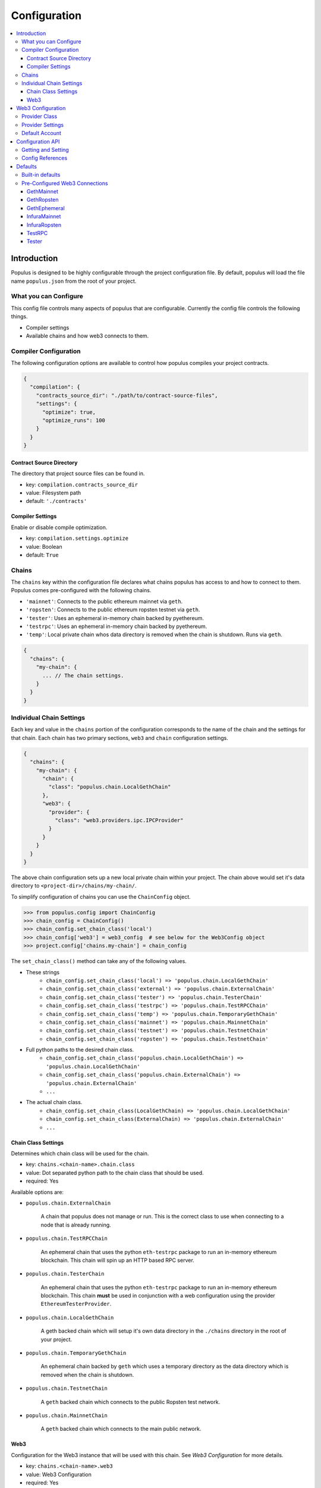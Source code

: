 Configuration
=============

.. contents:: :local:

Introduction
------------

Populus is designed to be highly configurable through the project configuration
file.  By default, populus will load the file name ``populus.json`` from the
root of your project.

What you can Configure
^^^^^^^^^^^^^^^^^^^^^^

This config file controls many aspects of populus that are configurable.
Currently the config file controls the following things.

* Compiler settings
* Available chains and how web3 connects to them.



Compiler Configuration
^^^^^^^^^^^^^^^^^^^^^^

The following configuration options are available to control how populus
compiles your project contracts.

.. code-block:: javascript

    {
      "compilation": {
        "contracts_source_dir": "./path/to/contract-source-files",
        "settings": {
          "optimize": true,
          "optimize_runs": 100
        }
      }
    }

Contract Source Directory
"""""""""""""""""""""""""

The directory that project source files can be found in.

* key: ``compilation.contracts_source_dir``
* value: Filesystem path
* default: ``'./contracts'``


Compiler Settings
"""""""""""""""""

Enable or disable compile optimization.

* key: ``compilation.settings.optimize``
* value: Boolean
* default: ``True``


Chains
^^^^^^

The ``chains`` key within the configuration file declares what chains populus
has access to and how to connect to them.  Populus comes pre-configured with
the following chains.

* ``'mainnet'``: Connects to the public ethereum mainnet via ``geth``.
* ``'ropsten'``: Connects to the public ethereum ropsten testnet via ``geth``.
* ``'tester'``: Uses an ephemeral in-memory chain backed by pyethereum.
* ``'testrpc'``: Uses an ephemeral in-memory chain backed by pyethereum.
* ``'temp'``: Local private chain whos data directory is removed when the chain
  is shutdown.  Runs via ``geth``.

.. code-block:: javascript

    {
      "chains": {
        "my-chain": {
          ... // The chain settings.
        }
      }
    }


Individual Chain Settings
^^^^^^^^^^^^^^^^^^^^^^^^^

Each key and value in the ``chains`` portion of the configuration corresponds
to the name of the chain and the settings for that chain.  Each chain has two
primary sections, ``web3`` and ``chain`` configuration settings.

.. code-block:: javascript

    {
      "chains": {
        "my-chain": {
          "chain": {
            "class": "populus.chain.LocalGethChain"
          },
          "web3": {
            "provider": {
              "class": "web3.providers.ipc.IPCProvider"
            }
          }
        }
      }
    }

The above chain configuration sets up a new local private chain within your
project.  The chain above would set it's data directory to
``<project-dir>/chains/my-chain/``.

To simplify configuration of chains you can use the ``ChainConfig`` object.

.. code-block:: python

    >>> from populus.config import ChainConfig
    >>> chain_config = ChainConfig()
    >>> chain_config.set_chain_class('local')
    >>> chain_config['web3'] = web3_config  # see below for the Web3Config object
    >>> project.config['chains.my-chain'] = chain_config

The ``set_chain_class()`` method can take any of the following values.

- These strings
    - ``chain_config.set_chain_class('local') => 'populus.chain.LocalGethChain'``
    - ``chain_config.set_chain_class('external') => 'populus.chain.ExternalChain'``
    - ``chain_config.set_chain_class('tester') => 'populus.chain.TesterChain'``
    - ``chain_config.set_chain_class('testrpc') => 'populus.chain.TestRPCChain'``
    - ``chain_config.set_chain_class('temp') => 'populus.chain.TemporaryGethChain'``
    - ``chain_config.set_chain_class('mainnet') => 'populus.chain.MainnetChain'``
    - ``chain_config.set_chain_class('testnet') => 'populus.chain.TestnetChain'``
    - ``chain_config.set_chain_class('ropsten') => 'populus.chain.TestnetChain'``
- Full python paths to the desired chain class.
    - ``chain_config.set_chain_class('populus.chain.LocalGethChain') => 'populus.chain.LocalGethChain'``
    - ``chain_config.set_chain_class('populus.chain.ExternalChain') => 'populus.chain.ExternalChain'``
    - ``...``
- The actual chain class.
    - ``chain_config.set_chain_class(LocalGethChain) => 'populus.chain.LocalGethChain'``
    - ``chain_config.set_chain_class(ExternalChain) => 'populus.chain.ExternalChain'``
    - ``...``


Chain Class Settings
""""""""""""""""""""

Determines which chain class will be used for the chain.

* key: ``chains.<chain-name>.chain.class``
* value: Dot separated python path to the chain class that should be used.
* required: Yes

Available options are:

* ``populus.chain.ExternalChain``

    A chain that populus does not manage or run.  This is the correct class to
    use when connecting to a node that is already running.

* ``populus.chain.TestRPCChain``

    An ephemeral chain that uses the python ``eth-testrpc`` package to run an
    in-memory ethereum blockchain.  This chain will spin up an HTTP based RPC
    server.

* ``populus.chain.TesterChain``

    An ephemeral chain that uses the python ``eth-testrpc`` package to run an
    in-memory ethereum blockchain.  This chain **must** be used in conjunction
    with a web configuration using the provider ``EthereumTesterProvider``.

* ``populus.chain.LocalGethChain``

    A geth backed chain which will setup it's own data directory in the
    ``./chains`` directory in the root of your project.

* ``populus.chain.TemporaryGethChain``

    An ephemeral chain backed by ``geth`` which uses a temporary directory as
    the data directory which is removed when the chain is shutdown.

* ``populus.chain.TestnetChain``

    A ``geth`` backed chain which connects to the public Ropsten test network.

* ``populus.chain.MainnetChain``

    A ``geth`` backed chain which connects to the main public network.



Web3
""""

Configuration for the Web3 instance that will be used with this chain.  See
*Web3 Configuration* for more details.

* key: ``chains.<chain-name>.web3``
* value: Web3 Configuration
* required: Yes


Web3 Configuration
------------------

Configuration for setting up a Web3 instance.

.. code-block:: javascript

    {
      "provider": {
        "class": "web3.providers.ipc.IPCProvider",
        "settings": {
          "ipc_path": "/path/to/geth.ipc"
        }
      }
      "eth": {
        "default_account": "0xd3cda913deb6f67967b99d67acdfa1712c293601",
      }
    }

In order to simplify configuring Web3 instances you can use the ``Web3Config``
class.

.. code-block:: python

    >>> from populus.config import Web3Config
    >>> web3_config = Web3Config()
    >>> web3_config.set_provider('ipc')
    >>> web3_config.provider_kwargs['ipc_path'] = '/path/to/geth.ipc'
    >>> web3.config.default_account = '0x0000000000000000000000000000000000000001'
    >>> project.config['chains.my-chain.web3'] = web3_config
    >>> project.write_config()  # optionally persist the configuration to disk


Provider Class
^^^^^^^^^^^^^^

Specifies the import path for the provider class that should be used.

* key: ``provider.class``
* value: Dot separated python path
* required: Yes

Provider Settings
^^^^^^^^^^^^^^^^^

Specifies the ``**kwargs`` that should be used when instantiating the provider.

* key: ``provider.settings``
* value: Key/Value mapping


Default Account
^^^^^^^^^^^^^^^

If present the ``web3.eth.defaultAccount`` will be populated with this address.

* key: ``eth.default_account``
* value: Ethereum Address


Configuration API
-----------------

The project configuration can be accessed as a property on the ``Project``
object via ``project.config``.  This object is a dictionary-like object with
some added convenience APIs.

Project configuration is represented as a nested key/value mapping.

Getting and Setting
^^^^^^^^^^^^^^^^^^^

The ``project.config`` object exposes the following API for getting and setting
configuration values.  Supposing that the project configuration file contained
the following data.

.. code-block:: javascript

    {
      'a': {
        'b': {
          'c': 'd',
          'e': 'f'
        }
      },
      'g': {
        'h': {
          'i': 'j',
          'k': 'l'
        }
      }
    }


The config object supports retrieval of values in much the same manner as a
dictionary.  For convenience, you can also access *deep* nested values using a
single key which is dot-separated combination of all keys.


.. code-block:: python

    >>> project.config.get('a')
    {
      'b': {
        'c': 'd',
        'e': 'f'
      }
    }
    >>> project.config['a']
    {
      'b': {
        'c': 'd',
        'e': 'f'
      }
    }
    >>> project.config.get('a.b')
    {
      'c': 'd',
      'e': 'f'
    }
    >>> project.config['a.b']
    {
      'c': 'd',
      'e': 'f'
    }
    >>> project.config.get('a.b.c')
    'd'
    >>> project.config['a.b.c']
    'd'
    >>> project.config.get('a.b.x')
    None
    >>> project.config['a.b.x']
    KeyError: 'x'
    >>> project.config.get('a.b.x', 'some-default')
    'some-default'

The config object also supports setting of values in the same manner.

.. code-block:: python

    >>> project.config['m'] = 'n'
    >>> project.config
    {
      'a': {
        'b': {
          'c': 'd',
          'e': 'f'
        }
      },
      'g': {
        'h': {
          'i': 'j',
          'k': 'l'
        }
      },
      'm': 'n'
    }
    >>> project.config['o.p'] = 'q'
    >>> project.config
    {
      'a': {
        'b': {
          'c': 'd',
          'e': 'f'
        }
      },
      'g': {
        'h': {
          'i': 'j',
          'k': 'l'
        }
      },
      'm': 'n'
      'o': {
        'p': 'q'
      }
    }

Config objects support existence queries as well.

.. code-block:: python

    >>> 'a' in project.config
    True
    >>> 'a.b' in project.config
    True
    >>> 'a.b.c' in project.config
    True
    >>> 'a.b.x' in project.config
    False


Config References
^^^^^^^^^^^^^^^^^

Sometimes it is useful to be able to re-use some configuration in multiple
locations in your configuration file.  This is where references can be useful.
To reference another part of your configuration use an object with a single key
of ``$ref``.  The value should be the full key path that should be used in
place of the reference object.

.. code-block:: javascript

    {
      'a': {
        '$ref': 'b.c'
      }
      'b': {
        'c': 'd'
      }
    }

In the above, the key ``a`` is a reference to the value found under key ``b.c``

.. code-block:: python

    >>> project.config['a']
    ['d']
    >>> project.config.get('a')
    ['d']



Defaults
--------

Populus ships with many defaults which can be overridden as you see fit.


Built-in defaults
^^^^^^^^^^^^^^^^^

Populus ships with the following *default* configuration 

.. code-block:: javascript 

    {
      'chains': {
        'mainnet': {
          'chain': {'class': 'populus.chain.MainnetChain'},
          'web3': {'$ref': 'web3.GethMainnet'},
        },
        'ropsten': {
          'chain': {'class': 'populus.chain.TestnetChain'},
          'web3': {'$ref': 'web3.GethRopsten'},
        },
        'temp': {
          'chain': {'class': 'populus.chain.TemporaryGethChain'},
          'web3': {'$ref': 'web3.GethEphemeral'},
        },
        'tester': {
          'chain': {'class': 'populus.chain.TesterChain'},
          'web3': {'$ref': 'web3.Tester'},
        },
        'testrpc': {
          'chain': {'class': 'populus.chain.TestRPCChain'},
          'web3': {'$ref': 'web3.TestRPC'},
        },
      },
      'compilation': {
        'contracts_source_dir': './contracts',
        'settings': {'optimize': True},
      },
      'web3': {
        'GethEphemeral': {
          'provider': {'class': 'web3.providers.ipc.IPCProvider'},
        },
        'GethMainnet': {
          'provider': {
            'class': 'web3.providers.ipc.IPCProvider',
            'settings': {'ipc_path': '/Users/piper/Library/Ethereum/geth.ipc'},
          },
        },
        'GethRopsten': {
          'provider': {
            'class': 'web3.providers.ipc.IPCProvider',
            'settings': {'ipc_path': '/Users/piper/Library/Ethereum/testnet/geth.ipc'},
          },
        },
        'InfuraMainnet': {
          'eth': {'default_account': '0x0000000000000000000000000000000000000001'},
          'provider': {
            'class': 'web3.providers.rpc.HTTPProvider',
            'settings': {'endpoint_uri': 'https://mainnet.infura.io'},
          },
        },
        'InfuraRopsten': {
          'eth': {'default_account': '0x0000000000000000000000000000000000000001'},
          'provider': {
            'class': 'web3.providers.rpc.HTTPProvider',
            'settings': {'endpoint_uri': 'https://ropsten.infura.io'},
          },
        },
        'TestRPC': {
          'provider': {'class': 'web3.providers.tester.TestRPCProvider'},
        },
        'Tester': {
          'provider': {'class': 'web3.providers.tester.EthereumTesterProvider'},
        },
      },
    }


When you author your own ``populus.json`` file populus will automatically merge
the defaults into your declared project configuration. 



Pre-Configured Web3 Connections
^^^^^^^^^^^^^^^^^^^^^^^^^^^^^^^

The following pre-configured configurations are available.  To use one of the
configurations on a chain it should be referenced like this:

.. code-block:: javascript

    {
      "chains": {
        "my-custom-chain": {
            "web3": {"$ref": "web3.GethMainnet"}
        }
      }
    }

GethMainnet
"""""""""""
Web3 connection which will connect to the main ``geth.ipc`` socket.

* key: ``web3.GethMainnet``


GethRopsten
"""""""""""

Web3 connection which will connect to the ropsten ``geth.ipc`` socket.

* key: ``web3.GethRopsten``


GethEphemeral
"""""""""""""

Web3 connection which will connect to a local geth backed chain over the
``geth.ipc`` socket.

* key: ``web3.GethEphemeral``


InfuraMainnet
"""""""""""""

Web3 connection which will connect to the mainnet ethereum network via Infura.

* key: ``web3.InfuraMainnet``


InfuraRopsten
"""""""""""""

Web3 connection which will connect to the ropsten ethereum network via Infura.

* key: ``web3.InfuraRopsten``


TestRPC
"""""""

Web3 connection which will use the ``TestRPCProvider``.

* key: ``web3.TestRPC``


Tester
""""""

Web3 connection which will use the ``EthereumTesterProvider``.

* key: ``web3.Tester``

